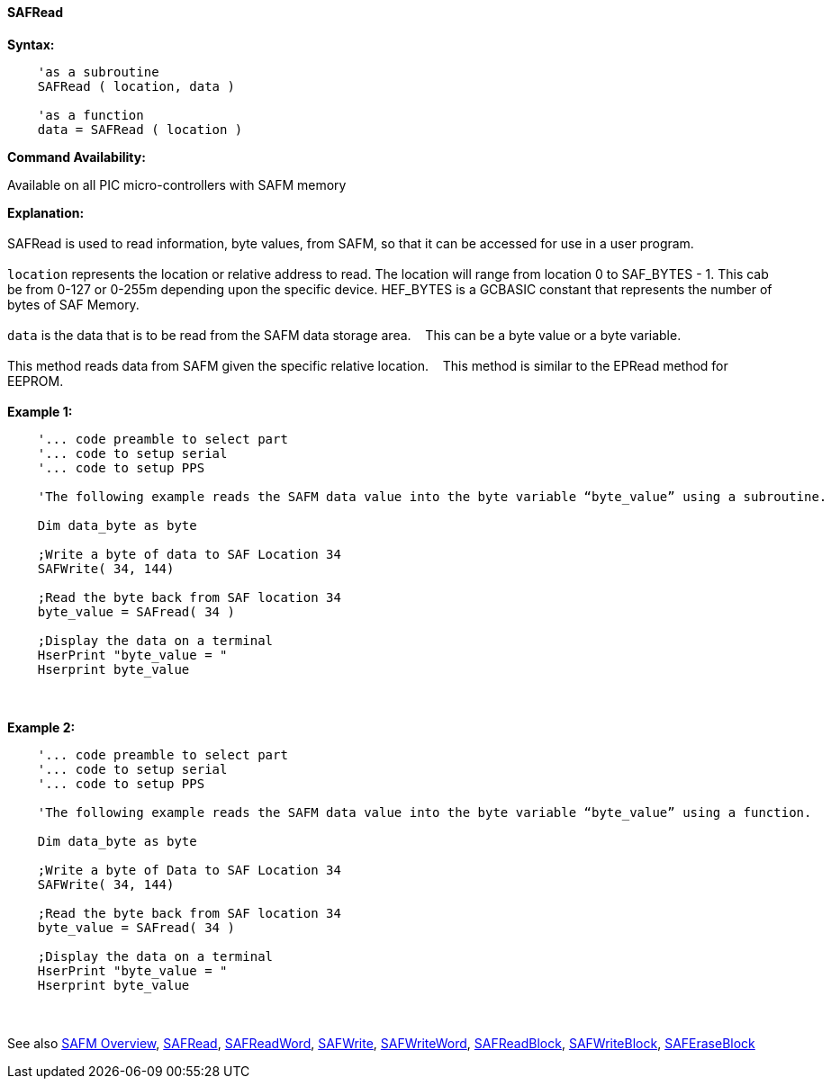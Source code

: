 //erv 04110218
==== SAFRead


*Syntax:*
[subs="quotes"]
----
    'as a subroutine
    SAFRead ( location, data )

    'as a function
    data = SAFRead ( location )
----
*Command Availability:*

Available on all PIC micro-controllers with SAFM memory

*Explanation:*
{empty} +
{empty} +
SAFRead is used to read information, byte values, from SAFM, so that it can be accessed for use in a user program.
{empty} +
{empty} +
`location` represents the location or relative address to read.  The location will range from location 0 to SAF_BYTES - 1. This cab be from 0-127 or 0-255m depending upon the specific device. HEF_BYTES is a GCBASIC constant that represents the number of bytes of SAF Memory.&#160;&#160;&#160;
{empty} +
{empty} +
`data` is the data that is to be read from the SAFM data storage area.&#160;&#160;&#160;
This can be a byte value or a byte variable.
{empty} +
{empty} +
This method reads data from SAFM given the specific relative location.&#160;&#160;&#160;
This method is similar to the EPRead method for EEPROM.
{empty} +
{empty} +
*Example 1:*
----
    '... code preamble to select part
    '... code to setup serial
    '... code to setup PPS

    'The following example reads the SAFM data value into the byte variable “byte_value” using a subroutine.
    
    Dim data_byte as byte
    
    ;Write a byte of data to SAF Location 34
    SAFWrite( 34, 144)
    
    ;Read the byte back from SAF location 34   
    byte_value = SAFread( 34 )
    
    ;Display the data on a terminal
    HserPrint "byte_value = "
    Hserprint byte_value

----
{empty} +
{empty} +
*Example 2:*
----
    '... code preamble to select part
    '... code to setup serial
    '... code to setup PPS

    'The following example reads the SAFM data value into the byte variable “byte_value” using a function.
    
    Dim data_byte as byte
    
    ;Write a byte of Data to SAF Location 34
    SAFWrite( 34, 144)
    
    ;Read the byte back from SAF location 34   
    byte_value = SAFread( 34 )
    
    ;Display the data on a terminal
    HserPrint "byte_value = "
    Hserprint byte_value
----
{empty} +
{empty} +
See also
<<_safm_overview,SAFM Overview>>,
<<_safread,SAFRead>>,
<<_safreadword,SAFReadWord>>,
<<_safwrite,SAFWrite>>,
<<_safwriteword,SAFWriteWord>>,
<<_safreadblock,SAFReadBlock>>,
<<_safwriteblock,SAFWriteBlock>>,
<<_saferaseblock,SAFEraseBlock>>
